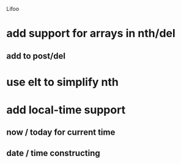 Lifoo
* add support for arrays in nth/del
** add to post/del
* use elt to simplify nth
* add local-time support
** now / today for current time
** date / time constructing
